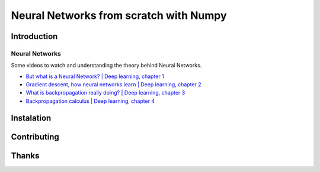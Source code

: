 Neural Networks from scratch with Numpy
=======================================

Introduction
------------

Neural Networks
~~~~~~~~~~~~~~~

Some videos to watch and understanding the theory behind Neural
Networks.

-  `But what is a Neural Network? \| Deep learning, chapter 1`_

-  `Gradient descent, how neural networks learn \| Deep learning,
   chapter 2`_

-  `What is backpropagation really doing? \| Deep learning, chapter 3`_

-  `Backpropagation calculus \| Deep learning, chapter 4`_

Instalation
-----------

Contributing
------------

Thanks
------

.. _But what is a Neural Network? \| Deep learning, chapter 1: https://www.youtube.com/watch?v=aircAruvnKk
.. _Gradient descent, how neural networks learn \| Deep learning, chapter 2: https://www.youtube.com/watch?v=IHZwWFHWa-w
.. _What is backpropagation really doing? \| Deep learning, chapter 3: https://www.youtube.com/watch?v=Ilg3gGewQ5U
.. _Backpropagation calculus \| Deep learning, chapter 4: https://www.youtube.com/watch?v=tIeHLnjs5U8